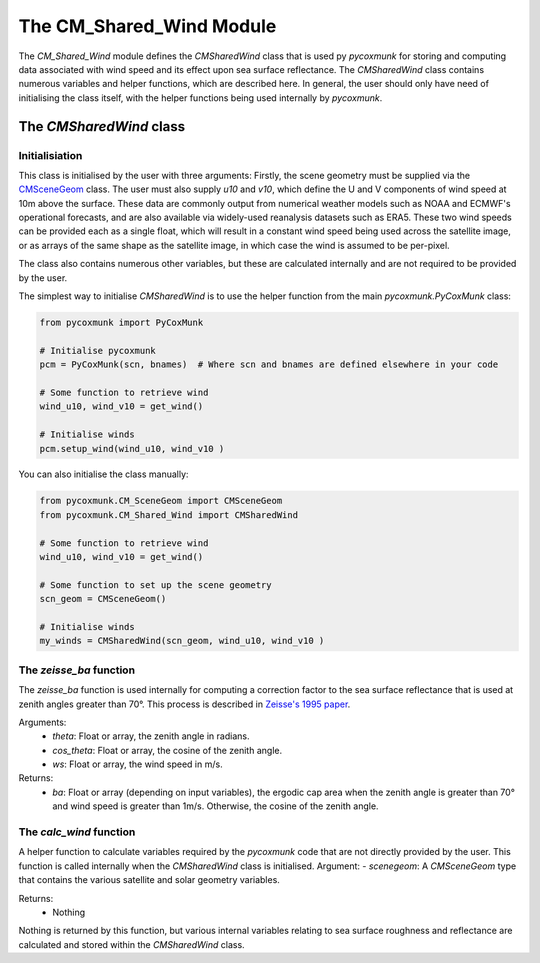 .. _api_cmwind:

The CM_Shared_Wind Module
=========================

The `CM_Shared_Wind` module defines the `CMSharedWind` class that is used py `pycoxmunk` for storing and computing
data associated with wind speed and its effect upon sea surface reflectance. The `CMSharedWind` class contains numerous
variables and helper functions, which are described here. In general, the user should only have need of initialising
the class itself, with the helper functions being used internally by `pycoxmunk`.

The `CMSharedWind` class
------------------------

Initialisiation
^^^^^^^^^^^^^^^

This class is initialised by the user with three arguments: Firstly, the scene geometry must be supplied via the
`CMSceneGeom <./api_cmscenegeom.html>`_ class. The user must also supply `u10` and `v10`, which define the U and V
components of wind speed at 10m above the surface. These data are commonly output from numerical weather models such as
NOAA and ECMWF's operational forecasts, and are also available via widely-used reanalysis datasets such as ERA5. These
two wind speeds can be provided each as a single float, which will result in a constant wind speed being used across the
satellite image, or as arrays of the same shape as the satellite image, in which case the wind is assumed to be
per-pixel.

The class also contains numerous other variables, but these are calculated internally and are not required to be
provided by the user.

The simplest way to initialise `CMSharedWind` is to use the helper function from the main `pycoxmunk.PyCoxMunk` class:

.. code-block:: python

    from pycoxmunk import PyCoxMunk

    # Initialise pycoxmunk
    pcm = PyCoxMunk(scn, bnames)  # Where scn and bnames are defined elsewhere in your code

    # Some function to retrieve wind
    wind_u10, wind_v10 = get_wind()

    # Initialise winds
    pcm.setup_wind(wind_u10, wind_v10 )


You can also initialise the class manually:

.. code-block:: python

    from pycoxmunk.CM_SceneGeom import CMSceneGeom
    from pycoxmunk.CM_Shared_Wind import CMSharedWind

    # Some function to retrieve wind
    wind_u10, wind_v10 = get_wind()

    # Some function to set up the scene geometry
    scn_geom = CMSceneGeom()

    # Initialise winds
    my_winds = CMSharedWind(scn_geom, wind_u10, wind_v10 )


The `zeisse_ba` function
^^^^^^^^^^^^^^^^^^^^^^^^

The `zeisse_ba` function is used internally for computing a correction factor to the sea surface reflectance that is
used at zenith angles greater than 70°. This process is described in
`Zeisse's 1995 paper <https://doi.org/10.1364/JOSAA.12.002022>`_.

Arguments:
 - `theta`: Float or array, the zenith angle in radians.
 - `cos_theta`: Float or array, the cosine of the zenith angle.
 - `ws`: Float or array, the wind speed in m/s.

Returns:
 - `ba`: Float or array (depending on input variables), the ergodic cap area when the zenith angle is greater than 70°
   and wind speed is greater than 1m/s. Otherwise, the cosine of the zenith angle.

The `calc_wind` function
^^^^^^^^^^^^^^^^^^^^^^^^

A helper function to calculate variables required by the `pycoxmunk` code that are not directly provided by the user.
This function is called internally when the `CMSharedWind` class is initialised.
Argument:
- `scenegeom`: A `CMSceneGeom` type that contains the various satellite and solar geometry variables.

Returns:
 - Nothing

Nothing is returned by this function, but various internal variables relating to sea surface roughness and reflectance
are calculated and stored within the `CMSharedWind` class.